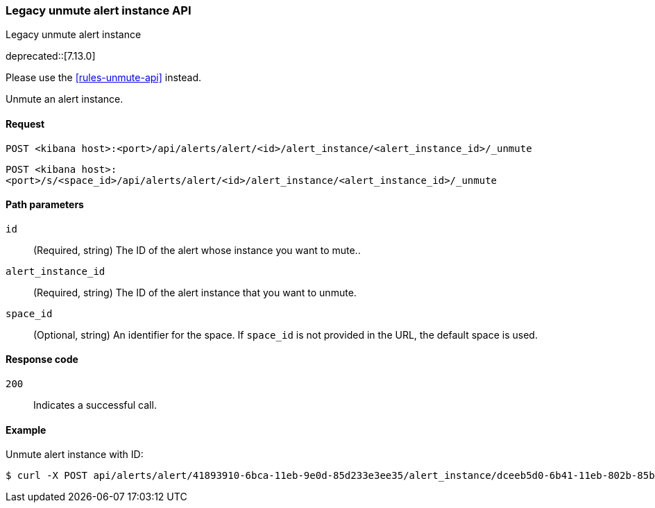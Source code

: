 [[alerts-legacy-api-unmute]]
=== Legacy unmute alert instance API
++++
<titleabbrev>Legacy unmute alert instance</titleabbrev>
++++

deprecated::[7.13.0]

Please use the <<rules-unmute-api>> instead.

Unmute an alert instance.

[[alerts-legacy-api-unmute-request]]
==== Request

`POST <kibana host>:<port>/api/alerts/alert/<id>/alert_instance/<alert_instance_id>/_unmute`

`POST <kibana host>:<port>/s/<space_id>/api/alerts/alert/<id>/alert_instance/<alert_instance_id>/_unmute`

[[alerts-legacy-api-unmute-path-params]]
==== Path parameters

`id`::
  (Required, string) The ID of the alert whose instance you want to mute..

`alert_instance_id`::
  (Required, string) The ID of the alert instance that you want to unmute.

`space_id`::
  (Optional, string) An identifier for the space. If `space_id` is not provided in the URL, the default space is used.

[[alerts-legacy-api-unmute-response-codes]]
==== Response code

`200`::
  Indicates a successful call.

==== Example

Unmute alert instance with ID:

[source,sh]
--------------------------------------------------
$ curl -X POST api/alerts/alert/41893910-6bca-11eb-9e0d-85d233e3ee35/alert_instance/dceeb5d0-6b41-11eb-802b-85b0c1bc8ba2/_unmute
--------------------------------------------------
// KIBANA
